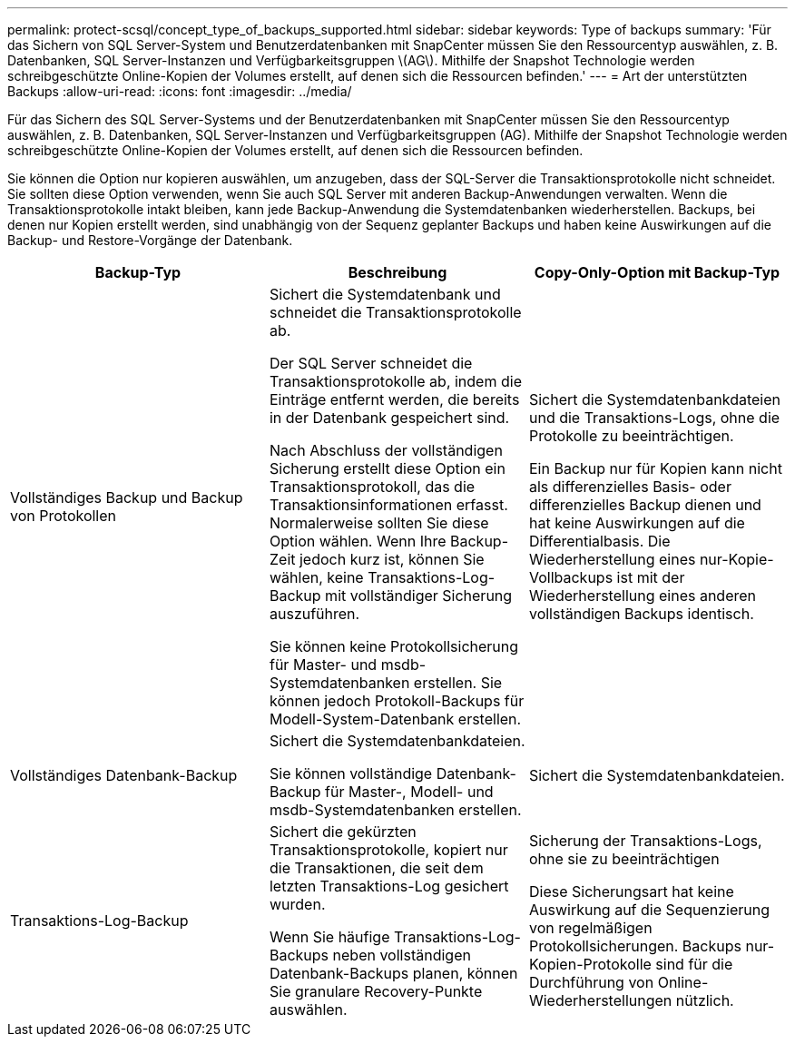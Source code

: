---
permalink: protect-scsql/concept_type_of_backups_supported.html 
sidebar: sidebar 
keywords: Type of backups 
summary: 'Für das Sichern von SQL Server-System und Benutzerdatenbanken mit SnapCenter müssen Sie den Ressourcentyp auswählen, z. B. Datenbanken, SQL Server-Instanzen und Verfügbarkeitsgruppen \(AG\). Mithilfe der Snapshot Technologie werden schreibgeschützte Online-Kopien der Volumes erstellt, auf denen sich die Ressourcen befinden.' 
---
= Art der unterstützten Backups
:allow-uri-read: 
:icons: font
:imagesdir: ../media/


[role="lead"]
Für das Sichern des SQL Server-Systems und der Benutzerdatenbanken mit SnapCenter müssen Sie den Ressourcentyp auswählen, z. B. Datenbanken, SQL Server-Instanzen und Verfügbarkeitsgruppen (AG). Mithilfe der Snapshot Technologie werden schreibgeschützte Online-Kopien der Volumes erstellt, auf denen sich die Ressourcen befinden.

Sie können die Option nur kopieren auswählen, um anzugeben, dass der SQL-Server die Transaktionsprotokolle nicht schneidet. Sie sollten diese Option verwenden, wenn Sie auch SQL Server mit anderen Backup-Anwendungen verwalten. Wenn die Transaktionsprotokolle intakt bleiben, kann jede Backup-Anwendung die Systemdatenbanken wiederherstellen. Backups, bei denen nur Kopien erstellt werden, sind unabhängig von der Sequenz geplanter Backups und haben keine Auswirkungen auf die Backup- und Restore-Vorgänge der Datenbank.

|===
| Backup-Typ | Beschreibung | Copy-Only-Option mit Backup-Typ 


 a| 
Vollständiges Backup und Backup von Protokollen
 a| 
Sichert die Systemdatenbank und schneidet die Transaktionsprotokolle ab.

Der SQL Server schneidet die Transaktionsprotokolle ab, indem die Einträge entfernt werden, die bereits in der Datenbank gespeichert sind.

Nach Abschluss der vollständigen Sicherung erstellt diese Option ein Transaktionsprotokoll, das die Transaktionsinformationen erfasst. Normalerweise sollten Sie diese Option wählen. Wenn Ihre Backup-Zeit jedoch kurz ist, können Sie wählen, keine Transaktions-Log-Backup mit vollständiger Sicherung auszuführen.

Sie können keine Protokollsicherung für Master- und msdb-Systemdatenbanken erstellen. Sie können jedoch Protokoll-Backups für Modell-System-Datenbank erstellen.
 a| 
Sichert die Systemdatenbankdateien und die Transaktions-Logs, ohne die Protokolle zu beeinträchtigen.

Ein Backup nur für Kopien kann nicht als differenzielles Basis- oder differenzielles Backup dienen und hat keine Auswirkungen auf die Differentialbasis. Die Wiederherstellung eines nur-Kopie-Vollbackups ist mit der Wiederherstellung eines anderen vollständigen Backups identisch.



 a| 
Vollständiges Datenbank-Backup
 a| 
Sichert die Systemdatenbankdateien.

Sie können vollständige Datenbank-Backup für Master-, Modell- und msdb-Systemdatenbanken erstellen.
 a| 
Sichert die Systemdatenbankdateien.



 a| 
Transaktions-Log-Backup
 a| 
Sichert die gekürzten Transaktionsprotokolle, kopiert nur die Transaktionen, die seit dem letzten Transaktions-Log gesichert wurden.

Wenn Sie häufige Transaktions-Log-Backups neben vollständigen Datenbank-Backups planen, können Sie granulare Recovery-Punkte auswählen.
 a| 
Sicherung der Transaktions-Logs, ohne sie zu beeinträchtigen

Diese Sicherungsart hat keine Auswirkung auf die Sequenzierung von regelmäßigen Protokollsicherungen. Backups nur-Kopien-Protokolle sind für die Durchführung von Online-Wiederherstellungen nützlich.

|===